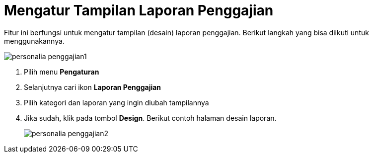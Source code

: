 = Mengatur Tampilan Laporan Penggajian

Fitur ini berfungsi untuk mengatur tampilan (desain) laporan penggajian. Berikut langkah yang bisa diikuti untuk menggunakannya.

image::../images-personalia/personalia-penggajian1.png[align="center"]

1. Pilih menu *Pengaturan*
2. Selanjutnya cari ikon *Laporan Penggajian*
3. Pilih kategori dan laporan yang ingin diubah tampilannya
4. Jika sudah, klik pada tombol *Design*. Berikut contoh halaman desain laporan.
+
image::../images-personalia/personalia-penggajian2.png[align="center"]